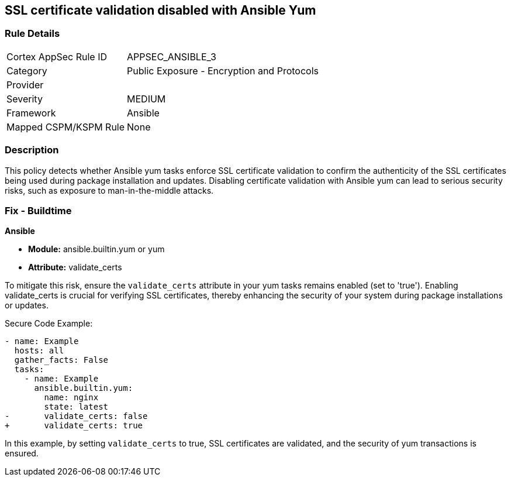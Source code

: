 == SSL certificate validation disabled with Ansible Yum

=== Rule Details

[cols="1,2"]
|===
|Cortex AppSec Rule ID |APPSEC_ANSIBLE_3
|Category |Public Exposure - Encryption and Protocols
|Provider |
|Severity |MEDIUM
|Framework |Ansible
|Mapped CSPM/KSPM Rule |None
|===


=== Description

This policy detects whether Ansible yum tasks enforce SSL certificate validation to confirm the authenticity of the SSL certificates being used during package installation and updates. Disabling certificate validation with Ansible yum can lead to serious security risks, such as exposure to man-in-the-middle attacks.

=== Fix - Buildtime

*Ansible*

* *Module:* ansible.builtin.yum or yum
* *Attribute:* validate_certs

To mitigate this risk, ensure the `validate_certs` attribute in your yum tasks remains enabled (set to 'true'). Enabling validate_certs is crucial for verifying SSL certificates, thereby enhancing the security of your system during package installations or updates.


Secure Code Example:

[source,yaml]
----
- name: Example
  hosts: all
  gather_facts: False
  tasks:
    - name: Example
      ansible.builtin.yum:
        name: nginx
        state: latest
-       validate_certs: false
+       validate_certs: true
----

In this example, by setting `validate_certs` to true, SSL certificates are validated, and the security of yum transactions is ensured.

